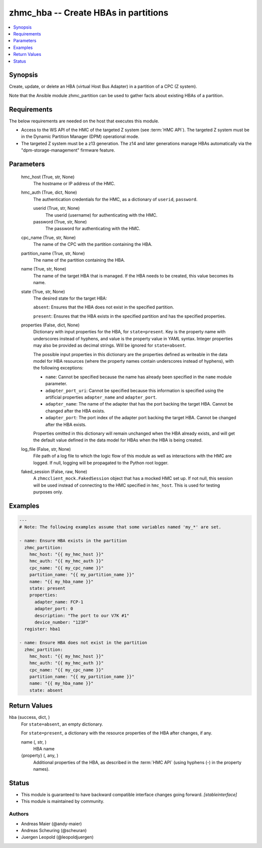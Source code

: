 .. _zhmc_hba_module:


zhmc_hba -- Create HBAs in partitions
=====================================

.. contents::
   :local:
   :depth: 1


Synopsis
--------

Create, update, or delete an HBA (virtual Host Bus Adapter) in a partition of a CPC (Z system).

Note that the Ansible module zhmc_partition can be used to gather facts about existing HBAs of a partition.



Requirements
------------
The below requirements are needed on the host that executes this module.

- Access to the WS API of the HMC of the targeted Z system (see :term:`HMC API`). The targeted Z system must be in the Dynamic Partition Manager (DPM) operational mode.
- The targeted Z system must be a z13 generation. The z14 and later generations manage HBAs automatically via the "dpm-storage-management" firmware feature.



Parameters
----------

  hmc_host (True, str, None)
    The hostname or IP address of the HMC.


  hmc_auth (True, dict, None)
    The authentication credentials for the HMC, as a dictionary of ``userid``, ``password``.


    userid (True, str, None)
      The userid (username) for authenticating with the HMC.


    password (True, str, None)
      The password for authenticating with the HMC.



  cpc_name (True, str, None)
    The name of the CPC with the partition containing the HBA.


  partition_name (True, str, None)
    The name of the partition containing the HBA.


  name (True, str, None)
    The name of the target HBA that is managed. If the HBA needs to be created, this value becomes its name.


  state (True, str, None)
    The desired state for the target HBA:

    ``absent``: Ensures that the HBA does not exist in the specified partition.

    ``present``: Ensures that the HBA exists in the specified partition and has the specified properties.


  properties (False, dict, None)
    Dictionary with input properties for the HBA, for ``state=present``. Key is the property name with underscores instead of hyphens, and value is the property value in YAML syntax. Integer properties may also be provided as decimal strings. Will be ignored for ``state=absent``.

    The possible input properties in this dictionary are the properties defined as writeable in the data model for HBA resources (where the property names contain underscores instead of hyphens), with the following exceptions:

    * ``name``: Cannot be specified because the name has already been specified in the ``name`` module parameter.

    * ``adapter_port_uri``: Cannot be specified because this information is specified using the artificial properties ``adapter_name`` and ``adapter_port``.

    * ``adapter_name``: The name of the adapter that has the port backing the target HBA. Cannot be changed after the HBA exists.

    * ``adapter_port``: The port index of the adapter port backing the target HBA. Cannot be changed after the HBA exists.

    Properties omitted in this dictionary will remain unchanged when the HBA already exists, and will get the default value defined in the data model for HBAs when the HBA is being created.


  log_file (False, str, None)
    File path of a log file to which the logic flow of this module as well as interactions with the HMC are logged. If null, logging will be propagated to the Python root logger.


  faked_session (False, raw, None)
    A ``zhmcclient_mock.FakedSession`` object that has a mocked HMC set up. If not null, this session will be used instead of connecting to the HMC specified in ``hmc_host``. This is used for testing purposes only.









Examples
--------

.. code-block:: yaml+jinja

    
    ---
    # Note: The following examples assume that some variables named 'my_*' are set.

    - name: Ensure HBA exists in the partition
      zhmc_partition:
        hmc_host: "{{ my_hmc_host }}"
        hmc_auth: "{{ my_hmc_auth }}"
        cpc_name: "{{ my_cpc_name }}"
        partition_name: "{{ my_partition_name }}"
        name: "{{ my_hba_name }}"
        state: present
        properties:
          adapter_name: FCP-1
          adapter_port: 0
          description: "The port to our V7K #1"
          device_number: "123F"
      register: hba1

    - name: Ensure HBA does not exist in the partition
      zhmc_partition:
        hmc_host: "{{ my_hmc_host }}"
        hmc_auth: "{{ my_hmc_auth }}"
        cpc_name: "{{ my_cpc_name }}"
        partition_name: "{{ my_partition_name }}"
        name: "{{ my_hba_name }}"
        state: absent



Return Values
-------------

hba (success, dict, )
  For ``state=absent``, an empty dictionary.

  For ``state=present``, a dictionary with the resource properties of the HBA after changes, if any.


  name (, str, )
    HBA name


  {property} (, any, )
    Additional properties of the HBA, as described in the :term:`HMC API` (using hyphens (-) in the property names).






Status
------




- This module is guaranteed to have backward compatible interface changes going forward. *[stableinterface]*


- This module is maintained by community.



Authors
~~~~~~~

- Andreas Maier (@andy-maier)
- Andreas Scheuring (@scheuran)
- Juergen Leopold (@leopoldjuergen)

